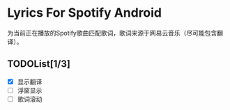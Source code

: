 * Lyrics For Spotify Android
为当前正在播放的Spotify歌曲匹配歌词，歌词来源于网易云音乐（尽可能包含翻译）。
** TODOList[1/3]
- [X] 显示翻译
- [ ] 浮窗显示
- [ ] 歌词滚动
